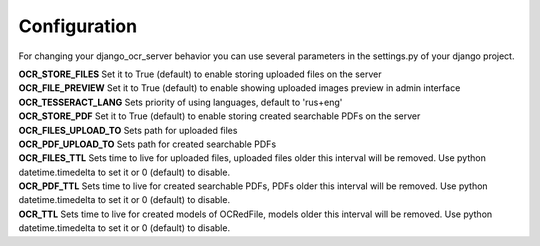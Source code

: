 .. index:: Configuration
.. index:: OCR_STORE_FILES
.. index:: OCR_FILE_PREVIEW
.. index:: OCR_TESSERACT_LANG
.. index:: OCR_STORE_PDF
.. index:: OCR_FILES_UPLOAD_TO
.. index:: OCR_PDF_UPLOAD_TO
.. index:: OCR_FILES_TTL
.. index:: OCR_PDF_TTL
.. index:: OCR_TTL

Configuration
=============
For changing your django_ocr_server behavior you can use
several parameters in the settings.py of your django project.

| **OCR_STORE_FILES** Set it to True (default) to enable storing uploaded files on the server
| **OCR_FILE_PREVIEW**  Set it to True (default) to enable showing uploaded images preview in admin interface
| **OCR_TESSERACT_LANG** Sets priority of using languages, default to 'rus+eng'
| **OCR_STORE_PDF** Set it to True (default) to enable storing created searchable PDFs on the server
| **OCR_FILES_UPLOAD_TO** Sets path for uploaded files
| **OCR_PDF_UPLOAD_TO** Sets path for created searchable PDFs
| **OCR_FILES_TTL** Sets time to live for uploaded files, uploaded files older this interval will be removed. Use python datetime.timedelta to set it or 0 (default) to disable.
| **OCR_PDF_TTL** Sets time to live for created searchable PDFs, PDFs older this interval will be removed. Use python datetime.timedelta to set it or 0 (default) to disable.
| **OCR_TTL** Sets time to live for created models of OCRedFile, models older this interval will be removed. Use python datetime.timedelta to set it or 0 (default) to disable.
